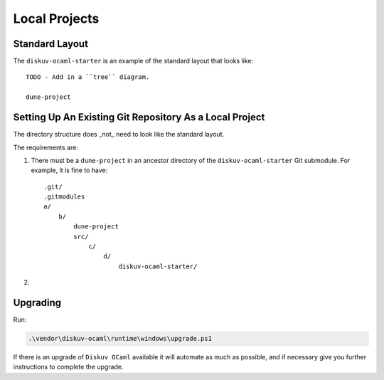 Local Projects
==============

Standard Layout
---------------

The ``diskuv-ocaml-starter`` is an example of the standard layout that looks like:

::

    TODO - Add in a ``tree`` diagram.

    dune-project

Setting Up An Existing Git Repository As a Local Project
--------------------------------------------------------

The directory structure does _not_ need to look like the standard layout.

The requirements are:

1. There must be a ``dune-project`` in an ancestor directory of the ``diskuv-ocaml-starter`` Git submodule.
   For example, it is fine to have:

   ::

        .git/
        .gitmodules
        a/
            b/
                dune-project
                src/
                    c/
                        d/
                            diskuv-ocaml-starter/

2. 

Upgrading
---------

Run:

.. code-block:: PowerShell

    .\vendor\diskuv-ocaml\runtime\windows\upgrade.ps1

If there is an upgrade of ``Diskuv OCaml`` available it will automate as much as possible,
and if necessary give you further instructions to complete the upgrade.
